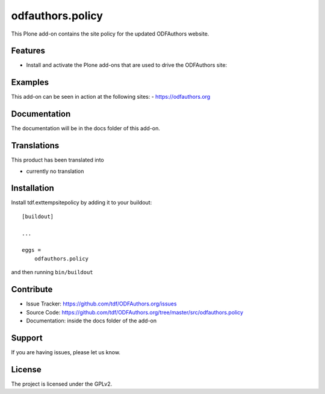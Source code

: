 .. This README is meant for consumption by humans and pypi. Pypi can render rst files so please do not use Sphinx features.
   If you want to learn more about writing documentation, please check out: http://docs.plone.org/about/documentation_styleguide_addons.html
   This text does not appear on pypi or github. It is a comment.

==============================================================================
odfauthors.policy
==============================================================================

This Plone add-on contains the site policy for the updated ODFAuthors website.

Features
--------

- Install and activate the Plone add-ons that are used to drive the ODFAuthors site:



Examples
--------

This add-on can be seen in action at the following sites:
- https://odfauthors.org


Documentation
-------------

The documentation will be in the docs folder of this add-on.


Translations
------------

This product has been translated into

- currently no translation


Installation
------------

Install tdf.exttempsitepolicy by adding it to your buildout::

    [buildout]

    ...

    eggs =
        odfauthors.policy


and then running ``bin/buildout``


Contribute
----------

- Issue Tracker: https://github.com/tdf/ODFAuthors.org/issues
- Source Code: https://github.com/tdf/ODFAuthors.org/tree/master/src/odfauthors.policy
- Documentation: inside the docs folder of the add-on


Support
-------

If you are having issues, please let us know.



License
-------

The project is licensed under the GPLv2.
